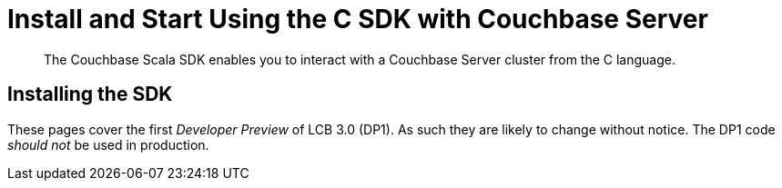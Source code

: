 = Install and Start Using the C SDK with Couchbase Server
:navtitle: Start Using the SDK

[abstract]
The Couchbase Scala SDK enables you to interact with a Couchbase Server cluster from the C language.

== Installing the SDK

These pages cover the first _Developer Preview_ of LCB 3.0 (DP1).
As such they are likely to change without notice.
The DP1 code _should not_ be used in production.

